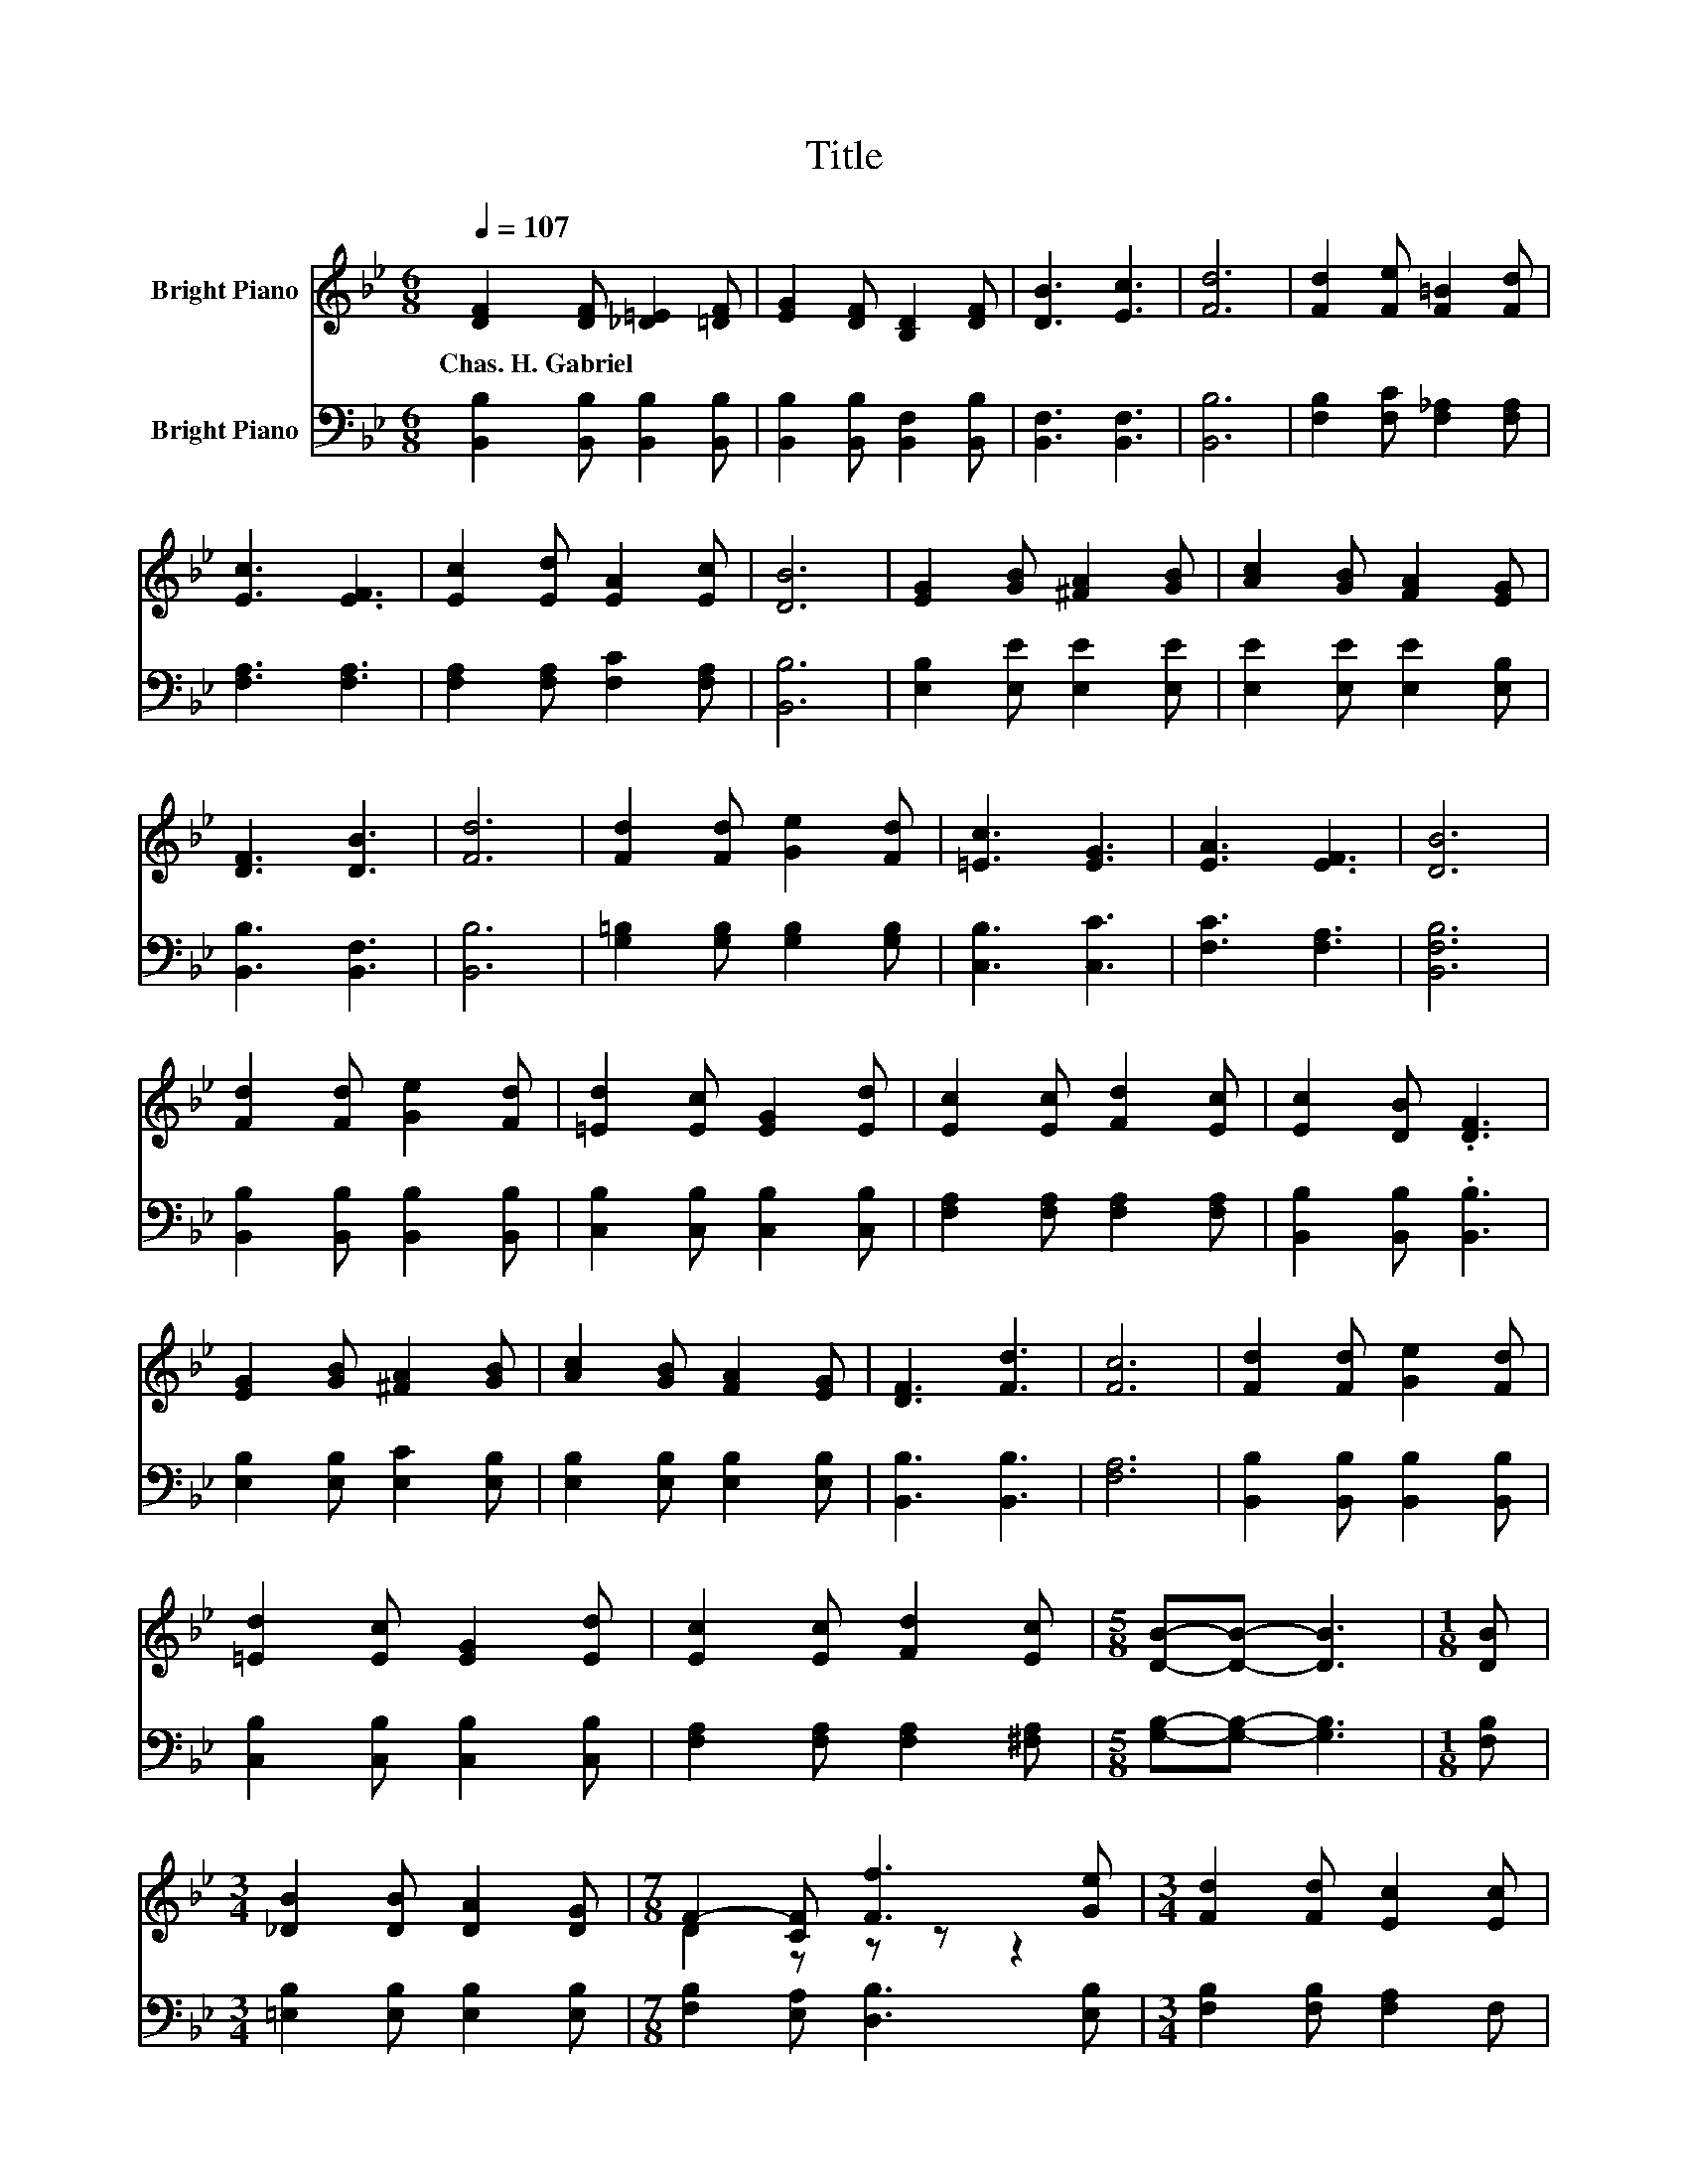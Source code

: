 X:1
T:Title
%%score ( 1 2 ) 3
L:1/8
Q:1/4=107
M:6/8
K:Bb
V:1 treble nm="Bright Piano"
V:2 treble 
V:3 bass nm="Bright Piano"
V:1
 [DF]2 [DF] [_D=E]2 [=DF] | [EG]2 [DF] [B,D]2 [DF] | [DB]3 [Ec]3 | [Fd]6 | [Fd]2 [Fe] [F=B]2 [Fd] | %5
w: Chas.~H.~Gabriel * * *|||||
 [Ec]3 [EF]3 | [Ec]2 [Ed] [EA]2 [Ec] | [DB]6 | [EG]2 [GB] [^FA]2 [GB] | [Ac]2 [GB] [FA]2 [EG] | %10
w: |||||
 [DF]3 [DB]3 | [Fd]6 | [Fd]2 [Fd] [Ge]2 [Fd] | [=Ec]3 [EG]3 | [EA]3 [EF]3 | [DB]6 | %16
w: ||||||
 [Fd]2 [Fd] [Ge]2 [Fd] | [=Ed]2 [Ec] [EG]2 [Ed] | [Ec]2 [Ec] [Fd]2 [Ec] | [Ec]2 [DB] .[DF]3 | %20
w: ||||
 [EG]2 [GB] [^FA]2 [GB] | [Ac]2 [GB] [FA]2 [EG] | [DF]3 [Fd]3 | [Fc]6 | [Fd]2 [Fd] [Ge]2 [Fd] | %25
w: |||||
 [=Ed]2 [Ec] [EG]2 [Ed] | [Ec]2 [Ec] [Fd]2 [Ec] |[M:5/8] [DB]-[DB]- [DB]3 |[M:1/8] [DB] | %29
w: ||||
[M:3/4] [_DB]2 [DB] [DA]2 [DG] |[M:7/8] F2- [CF] [Ff]3 [Ge] |[M:3/4] [Fd]2 [Fd] [Ec]2 [Ec] | %32
w: |||
 [DB]6 |] %33
w: |
V:2
 x6 | x6 | x6 | x6 | x6 | x6 | x6 | x6 | x6 | x6 | x6 | x6 | x6 | x6 | x6 | x6 | x6 | x6 | x6 | %19
 x6 | x6 | x6 | x6 | x6 | x6 | x6 | x6 |[M:5/8] x5 |[M:1/8] x |[M:3/4] x6 |[M:7/8] D2 z z z z2 | %31
[M:3/4] x6 | x6 |] %33
V:3
 [B,,B,]2 [B,,B,] [B,,B,]2 [B,,B,] | [B,,B,]2 [B,,B,] [B,,F,]2 [B,,B,] | [B,,F,]3 [B,,F,]3 | %3
 [B,,B,]6 | [F,B,]2 [F,C] [F,_A,]2 [F,A,] | [F,A,]3 [F,A,]3 | [F,A,]2 [F,A,] [F,C]2 [F,A,] | %7
 [B,,B,]6 | [E,B,]2 [E,E] [E,E]2 [E,E] | [E,E]2 [E,E] [E,E]2 [E,B,] | [B,,B,]3 [B,,F,]3 | %11
 [B,,B,]6 | [G,=B,]2 [G,B,] [G,B,]2 [G,B,] | [C,B,]3 [C,C]3 | [F,C]3 [F,A,]3 | [B,,F,B,]6 | %16
 [B,,B,]2 [B,,B,] [B,,B,]2 [B,,B,] | [C,B,]2 [C,B,] [C,B,]2 [C,B,] | %18
 [F,A,]2 [F,A,] [F,A,]2 [F,A,] | [B,,B,]2 [B,,B,] .[B,,B,]3 | [E,B,]2 [E,B,] [E,C]2 [E,B,] | %21
 [E,B,]2 [E,B,] [E,B,]2 [E,B,] | [B,,B,]3 [B,,B,]3 | [F,A,]6 | [B,,B,]2 [B,,B,] [B,,B,]2 [B,,B,] | %25
 [C,B,]2 [C,B,] [C,B,]2 [C,B,] | [F,A,]2 [F,A,] [F,A,]2 [^F,A,] |[M:5/8] [G,B,]-[G,B,]- [G,B,]3 | %28
[M:1/8] [F,B,] |[M:3/4] [=E,B,]2 [E,B,] [E,B,]2 [E,B,] |[M:7/8] [F,B,]2 [E,A,] [D,B,]3 [E,B,] | %31
[M:3/4] [F,B,]2 [F,B,] [F,A,]2 F, | [B,,F,]6 |] %33

